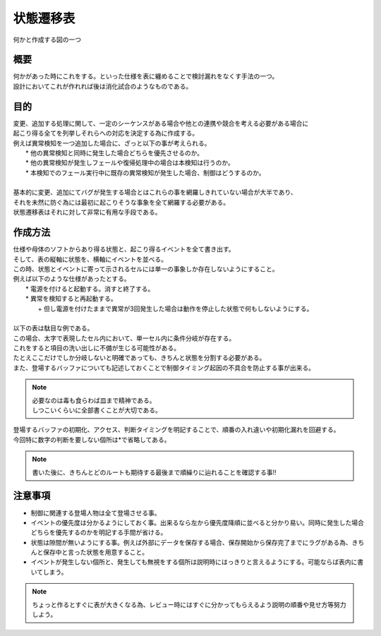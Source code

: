 .. index:: 状態遷移表
    single: PD; 状態遷移表

.. _状態遷移表:

状態遷移表
================
| 何かと作成する図の一つ

概要
----------
| 何かがあった時にこれをする。といった仕様を表に纏めることで検討漏れをなくす手法の一つ。
| 設計においてこれが作れれば後は消化試合のようなものである。

目的
------------
| 変更、追加する処理に関して、一定のシーケンスがある場合や他との連携や競合を考える必要がある場合に
| 起こり得る全てを列挙しそれらへの対応を決定する為に作成する。
| 例えば異常検知を一つ追加した場合に、ざっと以下の事が考えられる。
|   * 他の異常検知と同時に発生した場合どちらを優先させるのか。
|   * 他の異常検知が発生しフェールや復帰処理中の場合は本検知は行うのか。
|   * 本検知でのフェール実行中に既存の異常検知が発生した場合、制御はどうするのか。
|
| 基本的に変更、追加にてバグが発生する場合とはこれらの事を網羅しきれていない場合が大半であり、
| それを未然に防ぐ為には最初に起こりそうな事象を全て網羅する必要がある。
| 状態遷移表はそれに対して非常に有用な手段である。

作成方法
---------------
| 仕様や母体のソフトからあり得る状態と、起こり得るイベントを全て書き出す。
| そして、表の縦軸に状態を、横軸にイベントを並べる。

| この時、状態とイベントに寄って示されるセルには単一の事象しか存在しないようにすること。
| 例えば以下のような仕様があったとする。
|  * 電源を付けると起動する。消すと終了する。
|  * 異常を検知すると再起動する。
|   + 但し電源を付けたままで異常が3回発生した場合は動作を停止した状態で何もしないようにする。
|
| 以下の表は駄目な例である。

.. csv-table:: **【状態遷移図】駄目な例**
    :file: bad_example.csv
    :encoding: 'shift_jis'
    :header-rows: 1
    :stub-columns: 2
    :widths: 4, 15,10,10,10,40

| この場合、太字で表現したセル内において、単一セル内に条件分岐が存在する。
| これをすると項目の洗い出しに不備が生じる可能性がある。
| たとえここだけでしか分岐しないと明確であっても、きちんと状態を分割する必要がある。
| また、登場するバッファについても記述しておくことで制御タイミング起因の不具合を防止する事が出来る。

.. note::
 | 必要なのは毒も食らわば皿まで精神である。
 | しつこいくらいに全部書くことが大切である。

.. csv-table:: **【状態遷移図】マシな例**
    :file: good_example.csv
    :encoding: 'shift_jis'
    :header-rows: 1
    :stub-columns: 3
    :widths: 4, 15,10,25,25,25,25

| 登場するバッファの初期化、アクセス、判断タイミングを明記することで、順番の入れ違いや初期化漏れを回避する。
| 今回特に数字の判断を要しない個所は*で省略してある。

.. note::
 | 書いた後に、きちんとどのルートも期待する最後まで順繰りに辿れることを確認する事!!

注意事項
--------------
* 制御に関連する登場人物は全て登場させる事。
* イベントの優先度は分かるようにしておく事。出来るなら左から優先度降順に並べると分かり易い。同時に発生した場合どちらを優先するのかを明記する手間が省ける。
* 状態は隙間が無いようにする事。例えば外部にデータを保存する場合、保存開始から保存完了までにラグがある為、きちんと保存中と言った状態を用意すること。
* イベントが発生しない個所と、発生しても無視をする個所は説明時にはっきりと言えるようにする。可能ならば表内に書いてしまう。

.. note::
 | ちょっと作るとすぐに表が大きくなる為、レビュー時にはすぐに分かってもらえるよう説明の順番や見せ方等努力しよう。

